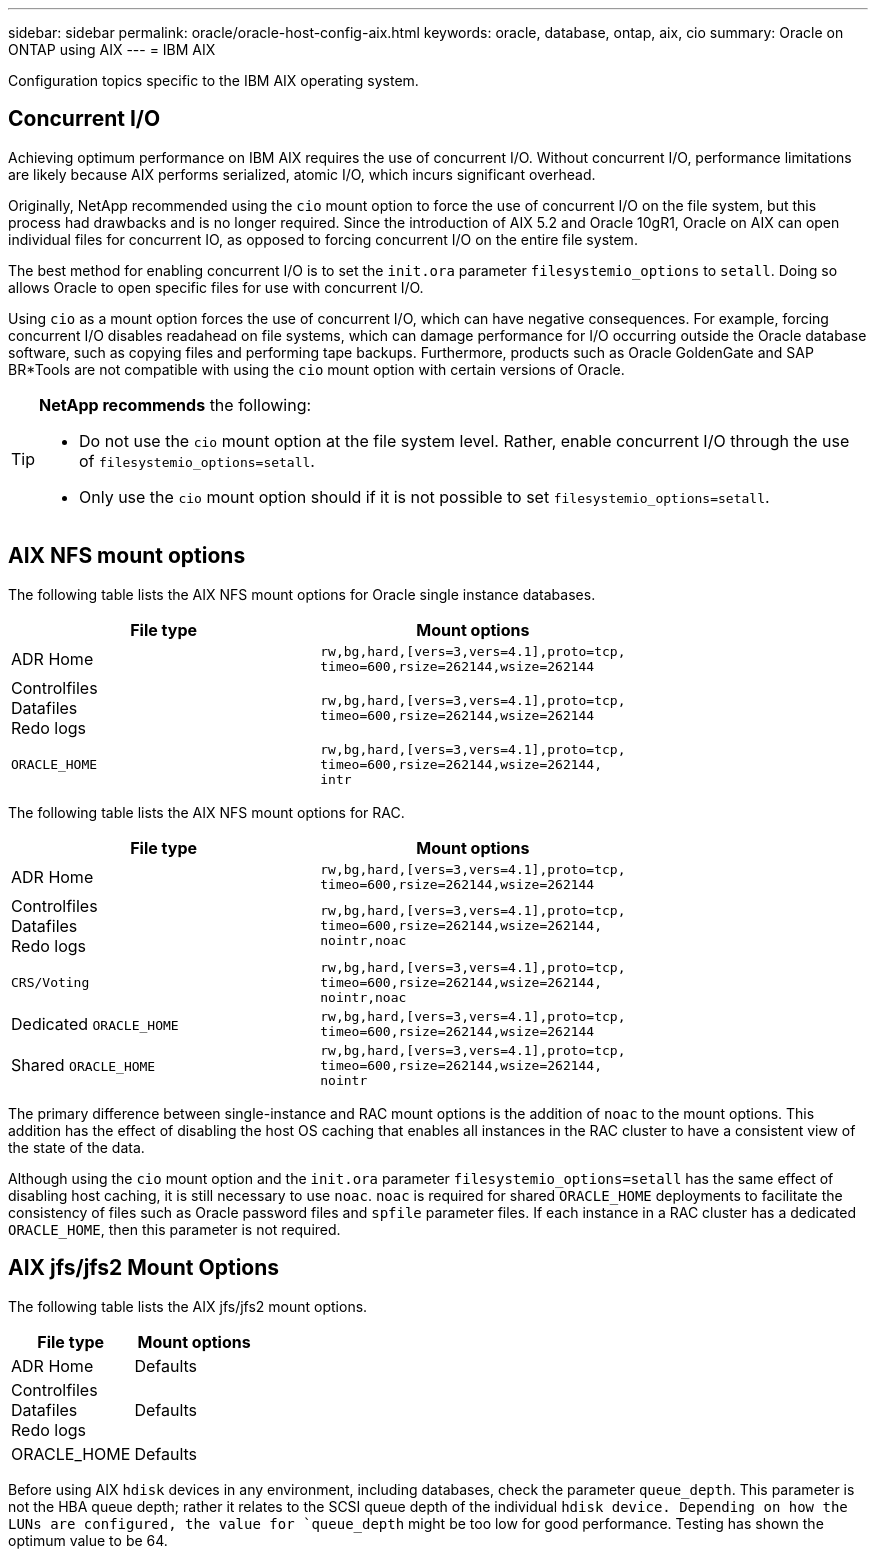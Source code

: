 ---
sidebar: sidebar
permalink: oracle/oracle-host-config-aix.html
keywords: oracle, database, ontap, aix, cio
summary: Oracle on ONTAP using AIX
---
= IBM AIX

:hardbreaks:
:nofooter:
:icons: font
:linkattrs:
:imagesdir: ../../media/

[.lead]
Configuration topics specific to the IBM AIX operating system.

== Concurrent I/O
Achieving optimum performance on IBM AIX requires the use of concurrent I/O. Without concurrent I/O, performance limitations are likely because AIX performs serialized, atomic I/O, which incurs significant overhead.

Originally, NetApp recommended using the `cio` mount option to force the use of concurrent I/O on the file system, but this process had drawbacks and is no longer required. Since the introduction of AIX 5.2 and Oracle 10gR1, Oracle on AIX can open individual files for concurrent IO, as opposed to forcing concurrent I/O on the entire file system.

The best method for enabling concurrent I/O is to set the `init.ora` parameter `filesystemio_options` to `setall`. Doing so allows Oracle to open specific files for use with concurrent I/O.

Using `cio` as a mount option forces the use of concurrent I/O, which can have negative consequences. For example, forcing concurrent I/O disables readahead on file systems, which can damage performance for I/O occurring outside the Oracle database software, such as copying files and performing tape backups. Furthermore, products such as Oracle GoldenGate and SAP BR*Tools are not compatible with using the `cio` mount option with certain versions of Oracle.

[TIP]
====
*NetApp recommends* the following:

* Do not use the `cio` mount option at the file system level. Rather, enable concurrent I/O through the use of `filesystemio_options=setall`.
* Only use the `cio` mount option should if it is not possible to set `filesystemio_options=setall`.
====

== AIX NFS mount options
The following table lists the AIX NFS mount options for Oracle single instance databases.

|===
|File type |Mount options

.^|ADR Home
.^|`rw,bg,hard,[vers=3,vers=4.1],proto=tcp,
timeo=600,rsize=262144,wsize=262144`
.^|Controlfiles
Datafiles
Redo logs
.^|`rw,bg,hard,[vers=3,vers=4.1],proto=tcp,
timeo=600,rsize=262144,wsize=262144`
.^|`ORACLE_HOME`
.^|`rw,bg,hard,[vers=3,vers=4.1],proto=tcp,
timeo=600,rsize=262144,wsize=262144,
intr`
|===

The following table lists the AIX NFS mount options for RAC.

|===
|File type |Mount options

.^|ADR Home
.^|`rw,bg,hard,[vers=3,vers=4.1],proto=tcp,
timeo=600,rsize=262144,wsize=262144`
.^|Controlfiles
Datafiles
Redo logs
.^|`rw,bg,hard,[vers=3,vers=4.1],proto=tcp,
timeo=600,rsize=262144,wsize=262144,
nointr,noac`
.^|`CRS/Voting`
.^|`rw,bg,hard,[vers=3,vers=4.1],proto=tcp,
timeo=600,rsize=262144,wsize=262144,
nointr,noac`
.^|Dedicated `ORACLE_HOME`
.^|`rw,bg,hard,[vers=3,vers=4.1],proto=tcp,
timeo=600,rsize=262144,wsize=262144`
.^|Shared `ORACLE_HOME`
.^|`rw,bg,hard,[vers=3,vers=4.1],proto=tcp,
timeo=600,rsize=262144,wsize=262144,
nointr`
|===

The primary difference between single-instance and RAC mount options is the addition of `noac` to the mount options. This addition has the effect of disabling the host OS caching that enables all instances in the RAC cluster to have a consistent view of the state of the data.

Although using the `cio` mount option and the `init.ora` parameter `filesystemio_options=setall` has the same effect of disabling host caching, it is still necessary to use `noac`. `noac` is required for shared `ORACLE_HOME` deployments to facilitate the consistency of files such as Oracle password files and `spfile` parameter files. If each instance in a RAC cluster has a dedicated `ORACLE_HOME`, then this parameter is not required.

== AIX jfs/jfs2 Mount Options
The following table lists the AIX jfs/jfs2 mount options.

|===
|File type |Mount options

.^|ADR Home
.^|Defaults
.^|Controlfiles
Datafiles
Redo logs
.^|Defaults
.^|ORACLE_HOME
.^|Defaults
|===

Before using AIX `hdisk` devices in any environment, including databases, check the parameter `queue_depth`. This parameter is not the HBA queue depth; rather it relates to the SCSI queue depth of the individual `hdisk device. Depending on how the LUNs are configured, the value for `queue_depth` might be too low for good performance. Testing has shown the optimum value to be 64.